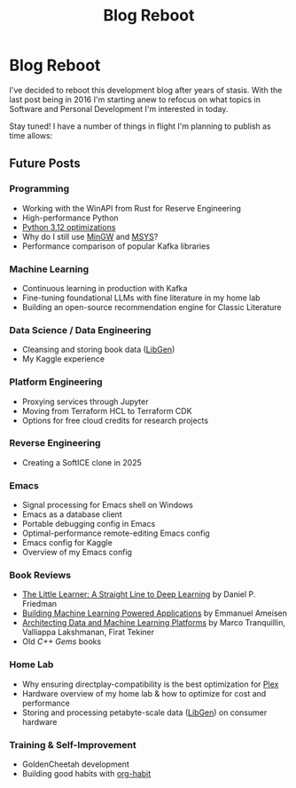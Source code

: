 #+hugo_base_dir: ../
#+hugo_section: posts
#+hugo_auto_set_lastmod: t

#+title: Blog Reboot
#+hugo_tags: misc ideas

* Blog Reboot

I've decided to reboot this development blog after years of stasis. With the last post being in 2016 I'm starting anew to refocus on what topics in Software and Personal Development I'm interested in today.

Stay tuned! I have a number of things in flight I'm planning to publish as time allows:

** Future Posts
*** Programming
- Working with the WinAPI from Rust for Reserve Engineering
- High-performance Python
- [[https://docs.python.org/3/whatsnew/3.12.html#optimizations][Python 3.12 optimizations]]
- Why do I still use [[https://osdn.net/projects/mingw/][MinGW]] and [[https://www.msys2.org/][MSYS]]?
- Performance comparison of popular Kafka libraries
  
*** Machine Learning
- Continuous learning in production with Kafka
- Fine-tuning foundational LLMs with fine literature in my home lab
- Building an open-source recommendation engine for Classic Literature

*** Data Science / Data Engineering
- Cleansing and storing book data ([[https://libgen.is/repository_torrent/][LibGen]])
- My Kaggle experience  
  
*** Platform Engineering
- Proxying services through Jupyter
- Moving from Terraform HCL to Terraform CDK
- Options for free cloud credits for research projects
  
*** Reverse Engineering
- Creating a SoftICE clone in 2025

*** Emacs
- Signal processing for Emacs shell on Windows
- Emacs as a database client
- Portable debugging config in Emacs
- Optimal-performance remote-editing Emacs config
- Emacs config for Kaggle
- Overview of my Emacs config

*** Book Reviews
- [[https://www.goodreads.com/book/show/62294487-the-little-learner][The Little Learner: A Straight Line to Deep Learning]] by Daniel P. Friedman
- [[https://www.oreilly.com/library/view/building-machine-learning/9781492045106/][Building Machine Learning Powered Applications]] by Emmanuel Ameisen
- [[https://www.oreilly.com/library/view/architecting-data-and/9781098151607/][Architecting Data and Machine Learning Platforms]] by Marco Tranquillin, Valliappa Lakshmanan, Firat Tekiner
- Old /C++ Gems/ books
  
*** Home Lab
- Why ensuring directplay-compatibility is the best optimization for [[https://plex.tv/][Plex]]
- Hardware overview of my home lab & how to optimize for cost and performance
- Storing and processing petabyte-scale data ([[https://libgen.is/repository_torrent/][LibGen]]) on consumer hardware

*** Training & Self-Improvement
- GoldenCheetah development
- Building good habits with [[https://orgmode.org/manual/Tracking-your-habits.html][org-habit]]
